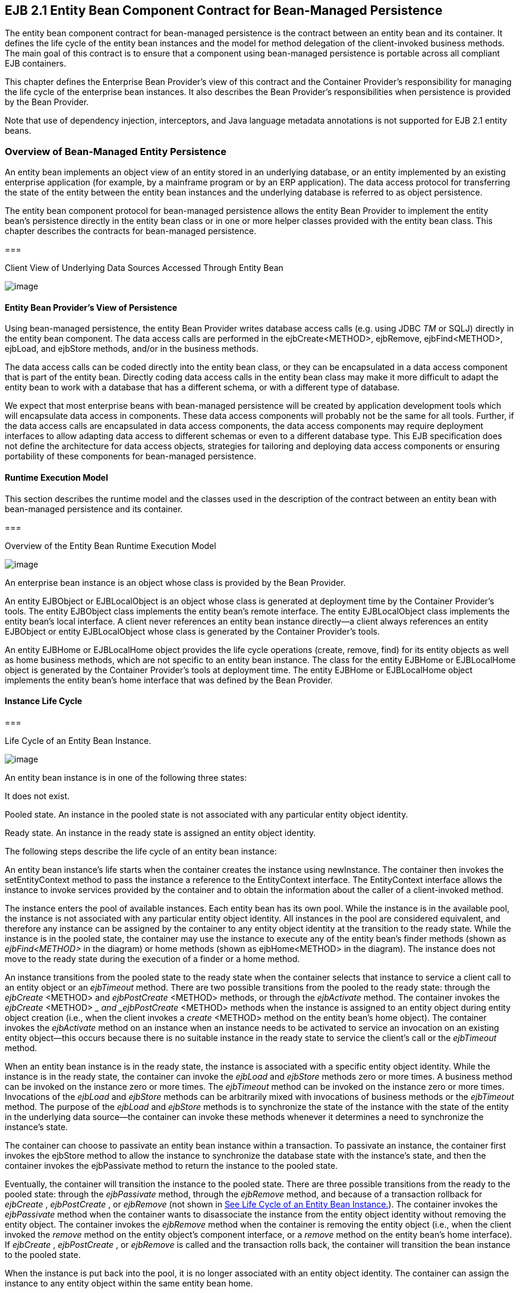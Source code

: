 [[a2456]]
== EJB 2.1 Entity Bean Component Contract for Bean-Managed Persistence

The entity bean component contract for
bean-managed persistence is the contract between an entity bean and its
container. It defines the life cycle of the entity bean instances and
the model for method delegation of the client-invoked business methods.
The main goal of this contract is to ensure that a component using
bean-managed persistence is portable across all compliant EJB
containers.

This chapter defines the Enterprise Bean
Provider’s view of this contract and the Container Provider’s
responsibility for managing the life cycle of the enterprise bean
instances. It also describes the Bean Provider’s responsibilities when
persistence is provided by the Bean Provider.

Note that use of dependency injection,
interceptors, and Java language metadata annotations is not supported
for EJB 2.1 entity beans.

=== Overview of Bean-Managed Entity Persistence



An entity bean
implements an object view of an entity stored in an underlying database,
or an entity implemented by an existing enterprise application (for
example, by a mainframe program or by an ERP application). The data
access protocol for transferring the state of the entity between the
entity bean instances and the underlying database is referred to as
object persistence.

The entity bean component protocol for
bean-managed persistence allows the entity
Bean Provider to implement the entity bean’s persistence directly in the
entity bean class or in one or more helper classes provided with the
entity bean class. This chapter describes the contracts for bean-managed
persistence.

===



Client View of Underlying Data Sources Accessed Through Entity Bean

image:EBOpt-38.png[image]

==== Entity Bean Provider’s View of Persistence

Using
bean-managed persistence, the entity Bean Provider writes database
access calls (e.g. using JDBC _TM_ or SQLJ) directly in the entity bean
component. The data access calls are performed in the ejbCreate<METHOD>,
ejbRemove, ejbFind<METHOD>, ejbLoad, and ejbStore methods, and/or in the
business methods.

The data access calls can be coded directly
into the entity bean class, or they can be encapsulated in a
data access component that is part of the
entity bean. Directly coding data access calls in the entity bean class
may make it more difficult to adapt the entity bean to work with a
database that has a different schema, or with a different type of
database.

We expect that most enterprise beans with
bean-managed persistence will be created by application development
tools which will encapsulate data access in components. These data
access components will probably not be the same for all tools. Further,
if the data access calls are encapsulated in data access components, the
data access components may require deployment interfaces to allow
adapting data access to different schemas or even to a different
database type. This EJB specification does not define the architecture
for data access objects, strategies for tailoring and deploying data
access components or ensuring portability of these components for
bean-managed persistence.

==== Runtime Execution Model

This section describes the runtime model and
the classes used in the description of the contract between an entity
bean with bean-managed persistence and its container.

===



Overview of the Entity Bean Runtime Execution Model

image:EBOpt-39.png[image]

An enterprise bean instance is an object
whose class is provided by the Bean Provider.

An entity EJBObject or EJBLocalObject is an
object whose class is generated at deployment time by the Container
Provider’s tools. The entity EJBObject class implements the entity
bean’s remote interface. The entity EJBLocalObject class implements the
entity bean’s local interface. A client never references an entity bean
instance directly—a client always references an entity EJBObject or
entity EJBLocalObject whose class is generated by the Container
Provider’s tools.

An entity EJBHome or EJBLocalHome object
provides the life cycle operations (create,
remove, find) for its entity objects as well as home business methods,
which are not specific to an entity bean instance. The class for the
entity EJBHome or EJBLocalHome object is generated by the Container
Provider’s tools at deployment time. The entity EJBHome or EJBLocalHome
object implements the entity bean’s home interface that was defined by
the Bean Provider.

==== Instance Life Cycle

===



[[a2480]]Life Cycle of an Entity Bean Instance.

image:EBOpt-40.png[image]

An entity bean
instance is in one of the following three states:

It does not exist.

Pooled state. An instance in the pooled state
is not associated with any particular entity object identity.

Ready state. An instance in the ready state
is assigned an entity object identity.

The following
steps describe the life cycle of an entity bean instance:

An entity bean instance’s life starts when
the container creates the instance using newInstance. The container then
invokes the setEntityContext method to pass the instance a reference to
the EntityContext interface. The EntityContext interface allows the
instance to invoke services provided by the container and to obtain the
information about the caller of a client-invoked method.

The instance enters the pool of available
instances. Each entity bean has its own pool. While the instance is in
the available pool, the instance is not associated with any particular
entity object identity. All instances in the pool are considered
equivalent, and therefore any instance can be assigned by the container
to any entity object identity at the transition to the ready state.
While the instance is in the pooled state, the container may use the
instance to execute any of the entity bean’s finder methods (shown as
_ejbFind<METHOD>_ in the diagram) or home methods (shown as
ejbHome<METHOD> in the diagram). The instance does not move to the ready
state during the execution of a finder or a home method.

An instance transitions from the pooled state
to the ready state when the container selects that instance to service a
client call to an entity object or an _ejbTimeout_ method. There are two
possible transitions from the pooled to the ready state: through the
_ejbCreate_ <METHOD> and _ejbPostCreate_ <METHOD> methods, or through
the _ejbActivate_ method. The container invokes the _ejbCreate_ <METHOD>
__ and _ejbPostCreate_ <METHOD> methods when the instance is assigned to
an entity object during entity object creation (i.e., when the client
invokes a _create_ <METHOD> method on the entity bean’s home object).
The container invokes the _ejbActivate_ method on an instance when an
instance needs to be activated to service an invocation on an existing
entity object—this occurs because there is no suitable instance in the
ready state to service the client’s call or the _ejbTimeout_ method.

When an entity bean instance is in the ready
state, the instance is associated with a specific entity object
identity. While the instance is in the ready state, the container can
invoke the _ejbLoad_ and _ejbStore_ methods zero or more times. A
business method can be invoked on the instance zero or more times. The
_ejbTimeout_ method can be invoked on the instance zero or more times.
Invocations of the _ejbLoad_ and _ejbStore_ methods can be arbitrarily
mixed with invocations of business methods or the _ejbTimeout_ method.
The purpose of the _ejbLoad_ and _ejbStore_ methods is to synchronize
the state of the instance with the state of the entity in the underlying
data source—the container can invoke these methods whenever it
determines a need to synchronize the instance’s state.

The container can choose to passivate an
entity bean instance within a transaction. To passivate an instance, the
container first invokes the ejbStore method to allow the instance to
synchronize the database state with the instance’s state, and then the
container invokes the ejbPassivate method to return the instance to the
pooled state.

Eventually, the container will transition the
instance to the pooled state. There are three possible transitions from
the ready to the pooled state: through the _ejbPassivate_ method,
through the _ejbRemove_ method, and because of a transaction rollback
for _ejbCreate_ , _ejbPostCreate_ , or _ejbRemove_ (not shown in
link:Ejb.html#a2480[See Life Cycle of an Entity Bean
Instance.]). The container invokes the _ejbPassivate_ method when the
container wants to disassociate the instance from the entity object
identity without removing the entity object. The container invokes the
_ejbRemove_ method when the container is removing the entity object
(i.e., when the client invoked the _remove_ method on the entity
object’s component interface, or a _remove_ method on the entity bean’s
home interface). If _ejbCreate_ , _ejbPostCreate_ , or _ejbRemove_ is
called and the transaction rolls back, the container will transition the
bean instance to the pooled state.

When the instance is put back into the pool,
it is no longer associated with an entity object identity. The container
can assign the instance to any entity object within the same entity bean
home.

An instance in the pool can be removed by
calling the _unsetEntityContext_ method on the instance.

Notes:

The EntityContext interface passed by the
container to the instance in the setEntityContext method is an
interface, not a class that contains static information. For example,
the result of the EntityContext.getPrimaryKey method might be different
each time an instance moves from the pooled state to the ready state,
and the result of the getCallerPrincipal and isCallerInRole methods may
be different in each business method.

A RuntimeException thrown from any method of
the entity bean class (including the business methods and the callbacks
invoked by the container) results in the transition to the “does not
exist” state. The container must not invoke any method on the instance
after a RuntimeException has been caught. From the client perspective,
the corresponding entity object continues to exist. The client can
continue accessing the entity object through its component interface
because the container can use a different entity bean instance to
delegate the client’s requests. Exception handling is described further
in Chapter link:Ejb.html#a3210[See Exception Handling].

The container is not required to maintain a
pool of instances in the pooled state. The pooling approach is an
example of a possible implementation, but it is not the required
implementation. Whether the container uses a pool or not has no bearing
on the entity bean coding style.

==== The Entity Bean Component Contract

This section specifies the contract between
an entity bean with bean-managed persistence and its container.

===== Entity Bean Instance’s View

The following describes the entity bean
instance’s view of the contract:

The Bean Provider
is responsible for implementing the following methods in the entity bean
class:

A public
constructor that takes no arguments. The container uses this constructor
to create instances of the entity bean class.

 _public void setEntityContext(EntityContext
ic)_ ;

A container uses
this method to pass a reference to the EntityContext interface to the
entity bean instance. If the entity bean instance needs to use the
EntityContext interface during its lifetime, it must remember the
EntityContext interface in an instance variable.

This method executes with an unspecified
transaction context (Refer to EJB Core Contracts and Requirements
document link:Ejb.html#a3339[See EJB 3.2 Core Contracts and
Requirements. http://jcp.org/en/jsr/detail?id=345] Subsection 8.6.5 for
how the container executes methods with an unspecified transaction
context). An identity of an entity object is not available during this
method.

The instance can take advantage of the
setEntityContext method to allocate any resources that are to be held by
the instance for its lifetime. Such resources cannot be specific to an
entity object identity because the instance might be reused during its
lifetime to serve multiple entity object identities.

 _public void unsetEntityContext();_

A container
invokes this method before terminating the life of the instance.

This method executes with an unspecified
transaction context. An identity of an entity object is not available
during this method.

The instance can take advantage of the
_unsetEntityContext_ method to free any resources that are held by the
instance. (These resources typically had been allocated by the
setEntityContext method.)

 _public PrimaryKeyClass ejbCreate_
<METHOD>(...);

There are
zerolink:#a3385[21] or more ejbCreate<METHOD> methods, whose
signatures match the signatures of the create<METHOD> methods of the
entity bean home interface. The container invokes an _ejbCreate_
<METHOD> method on an entity bean instance when a client invokes a
matching create<METHOD> method to create an entity object.

The implementation of the _ejbCreate_
<METHOD> method typically validates the client-supplied arguments, and
inserts a record representing the entity object into the database. The
method also initializes the instance’s variables. The ejbCreate<METHOD>
method must return the primary key for the created entity object.

An _ejbCreate_ <METHOD> method executes in
the transaction context determined by the transaction attribute of the
matching create<METHOD> method, as described in EJB Core Contracts and
Requirements document link:Ejb.html#a3339[See EJB 3.2 Core
Contracts and Requirements. http://jcp.org/en/jsr/detail?id=345]
Subsection “Container-Managed Transaction Demarcation for Business
Methods”.

 _public void ejbPostCreate_ <METHOD>
_(...);_

For each
ejbCreate<METHOD> method, there is a matching ejbPostCreate<METHOD>
method that has the same input parameters but whose return value is
void. The container invokes the matching ejbPostCreate<METHOD> method on
an instance after it invokes the ejbCreate<METHOD> method with the same
arguments. The entity object identity is available during the
ejbPostCreate<METHOD> method. The instance may, for example, obtain the
component interface of the associated entity object and pass it to
another enterprise bean as a method argument.

An _ejbPostCreate_ <METHOD> method executes
in the same transaction context as the previous ejbCreate<METHOD>
method.

 _public void ejbActivate();_

The container
invokes this method on the instance when the container picks the
instance from the pool and assigns it to a specific entity object
identity. The ejbActivate method gives the entity bean instance the
chance to acquire additional resources that it needs while it is in the
ready state.

This method executes with an unspecified
transaction context. The instance can obtain the identity of the entity
object via the getPrimaryKey, getEJBLocalObject, or getEJBObject method
on the entity context. The instance can rely on the fact that the
primary key and entity object identity will remain associated with the
instance until the completion of ejbPassivate or ejbRemove.

Note that the instance should not use the
ejbActivate method to read the state of the entity from the database;
the instance should load its state only in the ejbLoad method.

 _public void ejbPassivate()_ ; +
The container invokes this method on an
instance when the container decides to disassociate the instance from an
entity object identity, and to put the instance back into the pool of
available instances. The _ejbPassivate_ method gives the instance the
chance to release any resources that should not be held while the
instance is in the pool. (These resources typically had been allocated
during the _ejbActivate_ method.)

This method executes with an unspecified
transaction context. The instance can still obtain the identity of the
entity object via the getPrimaryKey, getEJBLocalObject, or getEJBObject
method of the EntityContext interface.

Note that an instance should not use the
ejbPassivate method to write its state to the database; an instance
should store its state only in the ejbStore method.

 _public void ejbRemove()_ ;

The container
invokes this method on an instance as a result of a client’s invoking a
remove method. The instance is in the ready state when ejbRemove is
invoked and it will be entered into the pool when the method completes.

This method executes in the transaction
context determined by the transaction attribute of the remove method
that triggered the _ejbRemove_ method. The instance can still obtain the
identity of the entity object via the getPrimaryKey, getEJBLocalObject,
or getEJBObject method of the EntityContext interface.

The container synchronizes the instance’s
state before it invokes the ejbRemove method. This means that the state
of the instance variables at the beginning of the ejbRemove method is
the same as it would be at the beginning of a business method.

An entity bean instance should use this
method to remove the entity object’s representation from the database.

Since the instance will be entered into the
pool, the state of the instance at the end of this method must be
equivalent to the state of a passivated instance. This means that the
instance must release any resource that it would normally release in the
ejbPassivate method.

 _public void ejbLoad()_ ;

The container
invokes this method on an instance in the ready state to inform the
instance that it should synchronize the entity state cached in its
instance variables from the entity state in the database. The instance
should be prepared for the container to invoke this method at any time
that the instance is in the ready state.

If the instance is caching the entity state
(or parts of the entity state), the instance should not use the
previously cached state in the subsequent business method. The instance
may take advantage of the ejbLoad method, for example, to refresh the
cached state by reading it from the database.

This method executes in the transaction
context determined by the transaction attribute of the business method
or _ejbTimeout_ method that triggered the ejbLoad method.

 _public void ejbStore();_

The container
invokes this method on an instance to inform the instance that the
instance should synchronize the entity state in the database with the
entity state cached in its instance variables. The instance should be
prepared for the container to invoke this method at any time that the
instance is in the ready state.

An instance should write any updates cached
in the instance variables to the database in the ejbStore method.

This method executes in the same transaction
context as the previous ejbLoad or ejbCreate _<METHOD>_ method invoked
on the instance. All business methods or the _ejbTimeout_ method invoked
between the previous ejbLoad or ejbCreate _<METHOD>_ method and this
ejbStore method are also invoked in the same transaction context.

public <primary key type or collection>
ejbFind<METHOD>(...);

The container
invokes this method on the instance when the container selects the
instance to execute a matching client-invoked find<METHOD> method. The
instance is in the pooled state (i.e., it is not assigned to any
particular entity object identity) when the container selects the
instance to execute the ejbFind<METHOD> method on it, and it is returned
to the pooled state when the execution of the ejbFind<METHOD> method
completes.

The ejbFind<METHOD> method executes in the
transaction context determined by the transaction attribute of the
matching find method, as described in EJB Core Contracts and
Requirements document link:Ejb.html#a3339[See EJB 3.2 Core
Contracts and Requirements. http://jcp.org/en/jsr/detail?id=345]
Subsection “Container-Managed Transaction Demarcation for Business
Methods”.

The implementation of an ejbFind<METHOD>
method typically uses the method’s arguments to locate the requested
entity object or a collection of entity objects in the database. The
method must return a primary key or a collection of primary keys to the
container (see Subsection link:Ejb.html#a2729[See Finder Method
Return Type]).

public __ <type> __ ejbHome<METHOD>(...);

The container
invokes this method on any instance when the container selects the
instance to execute a matching client-invoked <METHOD> home method. The
instance is in the pooled state (i.e., it is not assigned to any
particular entity object identity) when the container selects the
instance to execute the ejbHome<METHOD> method on it, and it is returned
to the pooled state when the execution of the ejbHome<METHOD> method
completes.

The ejbHome<METHOD> method executes in the
transaction context determined by the transaction attribute of the
matching <METHOD> home method, as described in EJB Core Contracts and
Requirements document link:Ejb.html#a3339[See EJB 3.2 Core
Contracts and Requirements. http://jcp.org/en/jsr/detail?id=345]
Subsection “Container-Managed Transaction Demarcation for Business
Methods”.

 _public void ejbTimeout(...);_

The container invokes the _ejbTimeout_ method
on an instance when a timer for the instance has expired. The
_ejbTimeout_ method notifies the instance of the time-based event and
allows the instance to execute the business logic to handle it.

The _ejbTimeout_ method executes in the
transaction context determined by its transaction attribute.

[[a2553]]
===== Container’s View

This subsection
describes the container’s view of the state
management contract. The container must call the following methods:

 _public void setEntityContext(ec)_ ;

The container invokes this method to pass a
reference to the EntityContext interface to the entity bean instance.
The container must invoke this method after it creates the instance, and
before it puts the instance into the pool of available instances.

The container invokes this method with an
unspecified transaction context. At this point, the EntityContext is not
associated with any entity object identity.

 _public void unsetEntityContext()_ ;

The container invokes this method when the
container wants to reduce the number of instances in the pool. After
this method completes, the container must not reuse this instance.

The container invokes this method with an
unspecified transaction context.

 _public PrimaryKeyClass ejbCreate_ <METHOD>
_(...)_ ; +
_public void ejbPostCreate_ <METHOD> _(...)_ ;

The container invokes these two methods
during the creation of an entity object as a result of a client invoking
a create<METHOD> method on the entity bean’s home interface.

The container first invokes the
ejbCreate<METHOD> method whose signature matches the create<METHOD>
method invoked by the client. The ejbCreate<METHOD> method returns a
primary key for the created entity object. The container creates an
entity EJBObject reference and/or EJBLocalObject reference for the
primary key. The container then invokes a matching ejbPostCreate<METHOD>
method to allow the instance to fully initialize itself. Finally, the
container returns the entity object’s remote interface (i.e., a
reference to the entity EJBObject) to the client if the client is a
remote client, or the entity object’s local interface (i.e., a reference
to the entity EJBLocalObject) to the client if the client is a local
client.

The container must invoke the
ejbCreate<METHOD> and ejbPostCreate<METHOD> methods in the transaction
context determined by the transaction attribute of the matching
create<METHOD> method, as described in EJB Core Contracts and
Requirements document link:Ejb.html#a3339[See EJB 3.2 Core
Contracts and Requirements. http://jcp.org/en/jsr/detail?id=345]
Subsection “Container-Managed Transaction Demarcation for Business
Methods”.

 _public void ejbActivate()_ ;

The container invokes this method on an
entity bean instance at activation time (i.e., when the instance is
taken from the pool and assigned to an entity object identity). The
container must ensure that the primary key of the associated entity
object is available to the instance if the instance invokes the
getPrimaryKey, getEJBLocalObject, or getEJBObject method on its
EntityContext interface.

The container invokes this method with an
unspecified transaction context.

Note that instance is not yet ready for the
delivery of a business method. The container must still invoke the
ejbLoad method prior to a business method or _ejbTimeout_ method
invocation.

 _public void ejbPassivate()_ ;

The container invokes this method on an
entity bean instance at passivation time (i.e., when the instance is
being disassociated from an entity object identity and moved into the
pool). The container must ensure that the identity of the associated
entity object is still available to the instance if the instance invokes
the getPrimaryKey, getEJBLocalObject, or getEJBObject method on its
entity context.

The container invokes this method with an
unspecified transaction context.

Note that if the instance state has been
updated by a transaction, the container must first invoke the ejbStore
method on the instance before it invokes ejbPassivate on it.

 _public void ejbRemove();_

The container invokes this method before it
ends the life of an entity object as a result of a client invoking a
remove operation.

The container invokes this method in the
transaction context determined by the transaction attribute of the
invoked remove method. The container must ensure that the identity of
the associated entity object is still available to the instance in the
_ejbRemove_ method (i.e., the instance can invoke the getPrimaryKey,
getEJBLocalObject, or getEJBObject method on its EntityContext in the
_ejbRemove_ method).

The container must ensure that the instance’s
state is synchronized from the state in the database before invoking the
ejbRemove method (i.e., if the instance is not already synchronized from
the state in the database, the container must invoke ejbLoad before it
invokes ejbRemove).

 _public void ejbLoad()_ ;

The container must invoke this method on the
instance whenever it becomes necessary for the instance to synchronize
its instance state from its state in the database. The exact times that
the container invokes _ejbLoad_ depend on the configuration of the
component and the container, and are not defined by the EJB
architecture. Typically, the container will call _ejbLoad_ before the
first business method within a transaction or before invoking the
_ejbTimeout_ method to ensure that the instance can refresh its cached
state of the entity object from the database. After the first _ejbLoad_
within a transaction, the container is not required to recognize that
the state of the entity object in the database has been changed by
another transaction, and it is not required to notify the instance of
this change via another _ejbLoad_ call.

The container must invoke this method in the
transaction context determined by the transaction attribute of the
business method or _ejbTimeout_ method that triggered the ejbLoad
method.

 _public void ejbStore()_ ;

The container must invoke this method on the
instance whenever it becomes necessary for the instance to synchronize
its state in the database with the state of the instance’s fields. This
synchronization always happens at the end of a transaction, unless the
bean is specified as read-only (see section
link:Ejb.html#a2598[See Read-only Entity Beans]). However, the
container may also invoke this method when it passivates the instance in
the middle of a transaction, or when it needs to transfer the most
recent state of the entity object to another instance for the same
entity object in the same transaction (see EJB Core Contracts and
Requirements document link:Ejb.html#a3339[See EJB 3.2 Core
Contracts and Requirements. http://jcp.org/en/jsr/detail?id=345]
Subsection “Access from Multiple Clients in the Same Transaction
Context”).

The container must invoke this method in the
same transaction context as the previously invoked ejbLoad, ejbCreate
_<METHOD>_ , or _ejbTimeout_ method.

public <primary key type or collection>
ejbFind<METHOD>(...);

The container invokes the ejbFind<METHOD>
method on an instance when a client invokes a matching find<METHOD>
method on the entity bean’s home interface. The container must pick an
instance that is in the pooled state (i.e., the instance is not
associated with any entity object identity) for the execution of the
ejbFind<METHOD> method. If there is no instance in the pooled state, the
container creates one and calls the setEntityContext method on the
instance before dispatching the finder method.

{empty}Before invoking the _ejbFind<METHOD>_
method, the container must first synchronize the state of any
non-read-only entity bean instances that are participating in the same
transaction context as is used to execute the _ejbFind<METHOD>_ by
invoking the _ejbStore_ method on those entity bean instances.
link:#a3386[22]

After the ejbFind<METHOD> method completes,
the instance remains in the pooled state. The container may, but is not
required to, immediately activate the objects that were located by the
finder using the transition through the ejbActivate method.

The container must invoke the ejbFind<METHOD>
method in the transaction context determined by the transaction
attribute of the matching find method, as described in EJB Core
Contracts and Requirements document link:Ejb.html#a3339[See EJB
3.2 Core Contracts and Requirements.
http://jcp.org/en/jsr/detail?id=345] Subsection “Container-Managed
Transaction Demarcation for Business Methods”.

If the ejbFind<METHOD> method is declared to
return a single primary key, the container creates an entity EJBObject
reference for the primary key and returns it to the client if the client
is a remote client. If the client is a local client, the container
creates and returns an entity EJBLocalObject reference for the primary
key. If the ejbFind<METHOD> method is declared to return a collection of
primary keys, the container creates a collection of entity EJBObject or
EJBLocalObject references for the primary keys returned from
ejbFind<METHOD>, and returns the collection to the client. (See
Subsection link:Ejb.html#a2729[See Finder Method Return Type]
for information on collections.)

public __ <type> ejbHome<METHOD>(...);

The container invokes the ejbHome<METHOD>
method on an instance when a client invokes a matching <METHOD> home
method on the entity bean’s home interface. The container must pick an
instance that is in the pooled state (i.e., the instance is not
associated with any entity object identity) for the execution of the
ejbHome<METHOD> method. If there is no instance in the pooled state, the
container creates one and calls the setEntityContext method on the
instance before dispatching the home method.

After the ejbHome<METHOD> method completes,
the instance remains in the pooled state.

The container must invoke the ejbHome<METHOD>
method in the transaction context determined by the transaction
attribute of the matching <METHOD> home method, as described in EJB Core
Contracts and Requirements document link:Ejb.html#a3339[See EJB
3.2 Core Contracts and Requirements.
http://jcp.org/en/jsr/detail?id=345] Subsection “Container-Managed
Transaction Demarcation for Business Methods”.


 _public void ejbTimeout(...);_

The container invokes the _ejbTimeout_ method
on the instance when a timer with which the entity has been registered
expires. If there is no suitable instance in the ready state, the
container must activate an instance, invoking the _ejbActivate_ method
and transitioning it to the ready state.

The container invokes the _ejbTimeout_ method
in the context of a transaction determined by its transaction attribute.

[[a2598]]
==== Read-only Entity Beans

Compliant implementations of this
specification may optionally support read-only entity beans. A read-only
entity bean is an entity bean whose instances are not intended to be
updated and/or created by the application. Read-only beans are best
suited for situations where the underlying data never changes or changes
infrequently.

{empty}Containers that support read-only
beans do not call the _ejbStore_ method on them. The _ejbLoad_ method
should typically be called by the container when the state of the bean
instance is initially loaded from the database, or at designated refresh
intervals.link:#a3387[23]

{empty}If a read-only bean is used, the state
of such a bean should not be updated by the application, and the
behavior is unspecified if this occurs.link:#a3388[24]

Read-only beans are designated by
vendor-specific means that are outside the scope of this specification,
and their use is therefore not portable.

==== The EntityContext Interface

A container
provides the entity bean instances with an _EntityContext_ , which gives
the entity bean instance access to the instance’s context maintained by
the container. The _EntityContext_ interface has the following methods:

The _getEJBObject_ method returns the entity
bean’s remote interface.

The _getEJBHome_ method returns the entity
bean’s remote home interface.

The _getEJBLocalObject_ method returns the
entity bean’s local interface.

The _getEJBLocalHome_ method returns the
entity bean’s local home interface.

The _getCallerPrincipal_ method returns the
_java.security.Principal_ that identifies the invoker.

The _isCallerInRole_ method tests if the
entity bean instance’s caller has a particular role.

The _setRollbackOnly_ method allows the
instance to mark the current transaction such that the only outcome of
the transaction is a rollback.

The _getRollbackOnly_ method allows the
instance to test if the current transaction has been marked for
rollback.

The _getPrimaryKey_ method returns the entity
bean’s primary key.

The _getTimerService_ method returns the
_javax.ejb.TimerService_ interface.

The _getUserTransaction_ method returns the
_javax.transaction.UserTransaction_ interface. Entity bean instances
must not call this method.

The _lookup_ method enables the entity bean
to look up its environment entries in the JNDI naming context.

==== Operations Allowed in the Methods of the Entity Bean Class

Table link:Ejb.html#a2625[See
Operations Allowed in the Methods of an Entity Bean] defines the methods
of an entity bean class in which the enterprise bean instances can
access the methods of the
javax.ejb.EntityContext interface, the
java:comp/env environment naming context, resource managers,
_TimerService_ and _Timer_ methods, the _EntityManagerFactory_ and
_EntityManager_ methods, and other enterprise beans.

If an entity bean instance attempts to invoke
a method of the EntityContext interface, and the access is not allowed
in Table link:Ejb.html#a2625[See Operations Allowed in the
Methods of an Entity Bean], the container must throw the
java.lang.IllegalStateException.

If an entity bean instance attempts to invoke
a method of the _TimerService_ or _Timer_ interface and the access is
not allowed in Table link:Ejb.html#a2625[See Operations Allowed
in the Methods of an Entity Bean], the container must throw the
java.lang.IllegalStateException.

If an entity bean instance attempts to access
a resource manager, an enterprise bean, or an entity manager or entity
manager factory, and the access is not allowed in Table
link:Ejb.html#a2625[See Operations Allowed in the Methods of an
Entity Bean], the behavior is undefined by the EJB architecture.



===



[[a2625]]Operations Allowed in the Methods of an Entity
Bean

Bean method

Bean method can perform the following
operations

constructor

-

setEntityContext

unsetEntityContext

EntityContext methods: getEJBHome,
getEJBLocalHome, lookup

JNDI access to java:comp/env

ejbCreate

EntityContext methods: getEJBHome,
getEJBLocalHome, getCallerPrincipal, getRollbackOnly, isCallerInRole,
setRollbackOnly, getTimerService, lookup

JNDI access to java:comp/env

Resource manager access

Enterprise bean access

EntityManagerFactory access

EntityManager access

ejbPostCreate

EntityContext methods: getEJBHome,
getEJBLocalHome, getCallerPrincipal, getRollbackOnly, isCallerInRole,
setRollbackOnly, getEJBObject, _getEJBLocalObject,_ getPrimaryKey,
getTimerService, lookup

JNDI access to java:comp/env

Resource manager access

Enterprise bean access

Timer service or Timer methods

EntityManagerFactory access

EntityManager access

ejbRemove

EntityContext methods: getEJBHome,
getEJBLocalHome, getCallerPrincipal, getRollbackOnly, isCallerInRole,
setRollbackOnly, getEJBObject, _getEJBLocalObject,_ getPrimaryKey,
getTimerService, lookup

JNDI access to java:comp/env

Resource manager access

Enterprise bean access

Timer service or Timer methods

EntityManagerFactory access

EntityManager access

ejbFind

EntityContext methods: getEJBHome,
getEJBLocalHome, getCallerPrincipal, getRollbackOnly, isCallerInRole,
setRollbackOnly, lookup

JNDI access to java:comp/env

Resource manager access

Enterprise bean access

EntityManagerFactory access

EntityManager access

ejbHome

EntityContext methods: getEJBHome,
getEJBLocalHome, getCallerPrincipal, getRollbackOnly, isCallerInRole,
setRollbackOnly, getTimerService, lookup

JNDI access to java:comp/env

Resource manager access

Enterprise bean access

EntityManagerFactory access

EntityManager access

ejbActivate

ejbPassivate

EntityContext methods: getEJBHome,
getEJBLocalHome, getEJBObject, _getEJBLocalObject,_ getPrimaryKey,
getTimerService, lookup

JNDI access to java:comp/env

ejbLoad

ejbStore

EntityContext methods: getEJBHome,
_getEJBLocalHome_ , getCallerPrincipal, getRollbackOnly, isCallerInRole,
setRollbackOnly, getEJBObject, _getEJBLocalObject,_ getPrimaryKey,
getTimerService, lookup

JNDI access to java:comp/env

Resource manager access

Enterprise bean access

Timer service or Timer methods

EntityManagerFactory access

EntityManager access

business method

from component interface

EntityContext methods: getEJBHome,
getEJBLocalHome, getCallerPrincipal, getRollbackOnly, isCallerInRole,
setRollbackOnly, getEJBObject, _getEJBLocalObject,_ getPrimaryKey,
getTimerService, lookup

JNDI access to java:comp/env

Resource manager access

Enterprise bean access

Timer service or Timer methods

EntityManagerFactory access

EntityManager access

ejbTimeout

EntityContext methods: getEJBHome,
getEJBLocalHome, getCallerPrincipal, isCallerInRole, getRollbackOnly,
setRollbackOnly, getEJBObject, _getEJBLocalObject,_ getPrimaryKey,
getTimerService, lookup

JNDI access to java:comp/env

Resource manager access

Enterprise bean access

Timer service or Timer methods

EntityManagerFactory access

EntityManager access

Additional restrictions:

The getRollbackOnly and setRollbackOnly
methods of the EntityContext interface should be used only in the
enterprise bean methods that execute in the context of a transaction.
The container must throw the java.lang.IllegalStateException if the
methods are invoked while the instance is not associated with a
transaction.

Reasons for disallowing operations:

Invoking the getEJBObject, getEJBLocalObject,
and getPrimaryKey methods is disallowed in the entity bean methods in
which there is no entity object identity associated with the instance.

Invoking the _getEJBObject_ and _getEJBHome_
methods is disallowed if the entity bean does not define a remote client
view.

Invoking the _getEJBLocalObject_ and
_getEJBLocalHome_ methods is disallowed if the entity bean does not
define a local client view.

Invoking the getRollbackOnly and
setRollbackOnly methods is disallowed in the entity bean methods for
which the container does not have a meaningful transaction context.
These are the methods that have the NotSupported, Never, or Supports
transaction attribute.

Accessing resource managers and enterprise
beans is disallowed in the entity bean methods for which the container
does not have a meaningful transaction context or client security
context.

==== Caching of Entity State and the ejbLoad and ejbStore Methods

An instance of an
entity bean with bean-managed persistence can cache the entity object’s
state between business method invocations. An instance may choose to
cache the entire entity object’s state, part of the state, or no state
at all.

The
container-invoked ejbLoad and ejbStore methods assist the instance with
the management of the cached entity object’s state. The instance should
handle the ejbLoad and ejbStore methods as follows:

When the container invokes the ejbStore
method on the instance, the instance should push all cached updates of
the entity object’s state to the underlying database. The container
invokes the ejbStore method at the end of a
transactionlink:#a3389[25], and may also invoke it at other
times when the instance is in the ready state. (For example the
container may invoke _ejbStore_ when passivating an instance in the
middle of a transaction, or when transferring the instance’s state to
another instance to support distributed transactions in a multi-process
server.)

When the container invokes the ejbLoad method
on the instance, the instance should discard any cached entity object’s
state. The instance may, but is not required to, refresh the cached
state by reloading it from the underlying database.

The following examples, which are
illustrative but not prescriptive, show how an instance may cache the
entity object’s state:

An instance loads the entire entity object’s
state in the ejbLoad method and caches it until the container invokes
the ejbStore method. The business methods read and write the cached
entity state. The ejbStore method writes the updated parts of the entity
object’s state to the database.

An instance loads the most frequently used
part of the entity object’s state in the ejbLoad method and caches it
until the container invokes the ejbStore method. Additional parts of the
entity object’s state are loaded as needed by the business methods. The
ejbStore method writes the updated parts of the entity object’s state to
the database.

An instance does not cache any entity
object’s state between business methods. The business methods access and
modify the entity object’s state directly in the database. The ejbLoad
and ejbStore methods have an empty implementation.

We expect that most entity developers will
not manually code the cache management and data access calls in the
entity bean class. We expect that they will rely on application
development tools to provide various data access components that
encapsulate data access and provide state caching.

===== ejbLoad and ejbStore with the NotSupported Transaction Attribute

The use of the
ejbLoad and ejbStore methods for caching an
entity object’s state in the instance works well only if the container
can use transaction boundaries to drive the ejbLoad and ejbStore
methods. When the
NotSupportedlink:#a3390[26]
transaction attribute is assigned to a component interface method, the
corresponding enterprise bean class method executes with an unspecified
transaction context (See EJB Core Contracts and Requirements document
link:Ejb.html#a3339[See EJB 3.2 Core Contracts and Requirements.
http://jcp.org/en/jsr/detail?id=345] Subsection “Handling of Methods
that Run with an unspecified transaction context”). This means that the
container does not have any well-defined transaction boundaries to drive
the ejbLoad and ejbStore methods on the instance.

Therefore, the ejbLoad and
ejbStore methods are “unreliable” for the
instances that the container uses to dispatch the methods with an
unspecified transaction context. The following are the only guarantees
that the container provides for the instances that execute the methods
with an unspecified transaction context:

The container invokes at least one ejbLoad
between ejbActivate and the first business method in the instance.

The container invokes at least one ejbStore
between the last business method on the instance and the ejbPassivate
methodlink:#a3391[27].

Because the entity object’s state accessed
between the ejbLoad and ejbStore method pair is not protected by a
transaction boundary for the methods that execute with an unspecified
transaction context, the Bean Provider should not attempt to use the
ejbLoad and ejbStore methods to control caching of the entity object’s
state in the instance. Typically, the implementation of the ejbLoad and
ejbStore methods should be a no-op (i.e., an empty method), and each
business method should access the entity object’s state directly in the
database.

[[a2729]]
==== Finder Method Return Type

===== Single-Object Finder

Some finder
methods (such as ejbFindByPrimaryKey) are designed to return at most one
entity object. For single-object finders, the result type of a
find<METHOD>method defined in the entity bean’s remote home interface is
the entity bean’s remote interface, and the result type of the
find<METHOD>method defined in the entity bean’s local home interface is
the entity bean’s local interface. The result type of the corresponding
ejbFind<METHOD> method defined in the entity’s implementation class is
the entity bean’s primary key type.

The following code illustrates the definition
of a single-object finder on the remote home interface.

// Entity’s home interface

public AccountHome extends javax.ejb.EJBHome
\{

 ...

 Account findByPrimaryKey(AccountPrimaryKey
primkey)

 throws FinderException, RemoteException;

 ...

}

Note that a finder method defined on the
local home interface, however, must not throw the _RemoteException_ .

// Entity’s implementation class

public AccountBean implements
javax.ejb.EntityBean \{

 ...

 public AccountPrimaryKey
ejbFindByPrimaryKey(

 AccountPrimaryKey primkey)

 throws FinderException

 \{

 ...

 }

 ...

}

===== Multi-Object Finders

Some finder methods are designed to return
multiple entity objects. For multi-object
finders defined in the entity bean’s remote home interface, the result
type of the find<METHOD>method is a collection of objects implementing
the entity bean’s remote interface. For multi-object finders defined in
the entity bean’s local home interface, the result type is a collection
of objects implementing the entity bean’s local interface. In either
case, the result type of the corresponding ejbFind<METHOD>
implementation method defined in the entity bean’s implementation class
is a collection of objects of the entity bean’s primary key type.

The Bean Provider can choose two types to
define a collection type for a finder:

the Java™ 2
java.util.Collection interface

the JDK™ 1.1
java.util.Enumeration interface

A Bean Provider targeting containers and
clients based on Java 2 should use the java.util.Collection interface
for the finder’s result type.

A Bean Provider who wants to ensure that the
entity bean is compatible with containers and clients based on JDK 1.1
must use the java.util.Enumeration interface for the finder’s result
typelink:#a3392[28].

The Bean Provider must ensure that the
objects in the java.util.Enumeration or java.util.Collection returned
from the ejbFind<METHOD> method are instances of the entity bean’s
primary key class.

A client program must use the
PortableRemoteObject.narrow method to
convert the objects contained in the collections returned by a finder
method on the entity bean’s remote home interface to the entity bean’s
remote interface type.

The following is
an example of a multi-object finder method definition that is compatible
with containers and clients based on Java 2:

// Entity’s remote home interface

public AccountHome extends javax.ejb.EJBHome
\{

 ...

 java.util.Collection
findLargeAccounts(double limit)

 throws FinderException, RemoteException;

 ...

}



// Entity’s implementation class

public AccountBean implements
javax.ejb.EntityBean \{

 ...

 public java.util.Collection
ejbFindLargeAccounts(

 double limit) throws FinderException

 \{

 ...

 }

 ...

}

The following is an example of a multi-object
finder method definition compatible with containers and clients that are
based on both JDK 1.1 and Java 2:

// Entity’s remote home interface

public AccountHome extends javax.ejb.EJBHome
\{

 ...

 java.util.Enumeration
findLargeAccounts(double limit)

 throws FinderException, RemoteException;

 ...

}



// Entity’s implementation class

public AccountBean implements
javax.ejb.EntityBean \{

 ...

 public java.util.Enumeration
ejbFindLargeAccounts(

 double limit) throws FinderException

 \{

 ...

 }

 ...

}

==== Timer Notifications

An entity bean can be registered with the EJB
Timer Service for time-based event notifications if it implements the
_javax.ejb.TimedObject_ interface. The container invokes the bean
instance’s _ejbTimeout_ method when a timer for the bean has expired.
See link:Ejb.html#a3258[See Timer Service].

[[a2806]]
==== Standard Application Exceptions for Entities

The EJB
specification defines the following standard application exceptions:

javax.ejb.CreateException

javax.ejb.DuplicateKeyException

javax.ejb.FinderException

javax.ejb.ObjectNotFoundException

javax.ejb.RemoveException

===== CreateException

From the client’s
perspective, a CreateException (or a subclass of CreateException)
indicates that an application level error occurred during the
create<METHOD> operation. If a client receives this exception, the
client does not know, in general, whether the entity object was created
but not fully initialized, or not created at all. Also, the client does
not know whether or not the transaction has been marked for rollback.
(However, the client may determine the transaction status using the
UserTransaction interface or the _setRollbackOnly_ method of the
_EJBContext_ interface.)

The Bean Provider throws the CreateException
(or subclass of CreateException) from the ejbCreate<METHOD> and
ejbPostCreate<METHOD> methods to indicate an application-level error
from the create or initialization operation. Optionally, the Bean
Provider may mark the transaction for rollback before throwing this
exception.

The Bean Provider is encouraged to mark the
transaction for rollback only if data integrity would be lost if the
transaction were committed by the client. Typically, when a
_CreateException_ is thrown, it leaves the database in a consistent
state, allowing the client to recover. For example, _ejbCreate_ may
throw the _CreateException_ to indicate that the some of the arguments
to the _create<METHOD>_ method are invalid.

The container treats the CreateException as
any other application exception. See Section
link:Ejb.html#a3227[See Container Provider Responsibilities].

===== DuplicateKeyException

The
DuplicateKeyException is a subclass of CreateException. It is thrown by
the ejbCreate<METHOD> method to indicate to the client that the entity
object cannot be created because an entity object with the same key
already exists. The unique key causing the violation may be the primary
key, or another key defined in the underlying database.

Normally, the Bean Provider should not mark
the transaction for rollback before throwing the exception.

When the client receives the
DuplicateKeyException, the client knows that the entity was not created,
and that the client’s transaction has not typically been marked for
rollback.

===== FinderException

From the client’s
perspective, a FinderException (or a subclass of FinderException)
indicates that an application level error occurred during the find
operation. Typically, the client’s transaction has not been marked for
rollback because of the FinderException.

The Bean Provider throws the FinderException
(or subclass of FinderException) from the ejbFind<METHOD> method to
indicate an application-level error in the finder method. The Bean
Provider should not, typically, mark the transaction for rollback before
throwing the FinderException.

The container treats the FinderException as
any other application exception. See Section
link:Ejb.html#a3227[See Container Provider Responsibilities].

===== ObjectNotFoundException

The
ObjectNotFoundException is a subclass of FinderException. It is thrown
by the ejbFind<METHOD> method to indicate that the requested entity
object does not exist.

Only single-object finders (see Subsection
link:Ejb.html#a2729[See Finder Method Return Type]) should throw
this exception. Multi-object finders must not throw this exception.
Multi-object finders should return an empty collection as an indication
that no matching objects were found.

===== RemoveException

From the client’s
perspective, a RemoveException (or a subclass of RemoveException)
indicates that an application level error occurred during a remove
operation. If a client receives this exception, the client does not
know, in general, whether the entity object was removed or not. The
client also does not know if the transaction has been marked for
rollback. (However, the client may determine the transaction status
using the UserTransaction interface.)

The Bean Provider throws the RemoveException
(or subclass of RemoveException) from the ejbRemove method to indicate
an application-level error from the entity object removal operation.
Optionally, the Bean Provider may mark the transaction for rollback
before throwing this exception.

The Bean Provider is encouraged to mark the
transaction for rollback only if data integrity would be lost if the
transaction were committed by the client. Typically, when a
_RemoveException_ is thrown, it leaves the database in a consistent
state, allowing the client to recover.

The container
treats the RemoveException as any other application exception. See
Section link:Ejb.html#a3227[See Container Provider
Responsibilities].

==== Commit Options

The Entity Bean
protocol is designed to give the container the flexibility to select the
disposition of the instance state at transaction commit time. This
flexibility allows the container to optimally manage the caching of
entity object’s state and the association of an entity object identity
with the enterprise bean instances.

The container can select from the following
commit-time options:

Option A: The container caches a “ready”
instance between transactions. The container ensures that the instance
has exclusive access to the state of the object in the persistent
storage. Therefore, the container does not have to synchronize the
instance’s state from the persistent storage at the beginning of the
next transaction.

Option B: The container caches a “ready”
instance between transactions. In contrast to Option A, in this option
the container does not ensure that the instance has exclusive access to
the state of the object in the persistent storage. Therefore, the
container must synchronize the instance’s state from the persistent
storage at the beginning of the next transaction.

Option _C_ : The container does not cache a
“ready” instance between transactions. The container returns the
instance to the pool of available instances after a transaction has
completed.

The following table provides a summary of the
commit-time options.

===



Summary of Commit-Time Options



Write instance state to database

Instance stays

ready

Instance state remains valid

Option A

Yes

Yes

Yes

Option B

Yes

Yes

No

Option C

Yes

No

No

Note that the container synchronizes the
instance’s state with the persistent storage at transaction commit for
all three options.

The selection of the commit option is
transparent to the entity bean implementation—the entity bean will work
correctly regardless of the commit-time option chosen by the container.
The Bean Provider writes the entity bean in the same way.

==== Concurrent Access from Multiple Transactions

When writing the entity bean business
methods, the Bean Provider does not have to worry about
concurrent access from multiple
transactions. The Bean Provider may assume that the container will
ensure appropriate synchronization for entity objects that are accessed
concurrently from multiple transactions.

The container
typically uses one of the following implementation strategies to achieve
proper synchronization. (These strategies are illustrative, not
prescriptive.)

The container activates multiple instances of
the entity bean, one for each transaction in which the entity object is
being accessed. The transaction synchronization is performed
automatically by the underlying database during the database access
calls performed by the business methods and the _ejbTimeout_ method; and
by the _ejbLoad_ , _ejbCreate<METHOD>_ , _ejbStore_ , and _ejbRemove_
methods. The database system provides all the necessary transaction
synchronization; the container does not have to perform any
synchronization logic.

===



Multiple Clients Can Access the Same Entity Object
Using Multiple Instances

image:EBOpt-41.png[image]

With this strategy, the type of lock acquired
by _ejbLoad_ leads to a trade-off. If _ejbLoad_ acquires an exclusive
lock on the instance's state in the database, then throughput of
read-only transactions could be impacted. If _ejbLoad_ acquires a shared
lock and the instance is updated, then _ejbStore_ will need to promote
the lock to an exclusive lock. This may cause a deadlock if it happens
concurrently under multiple transactions.

The container acquires exclusive access to
the entity object’s state in the database. The container activates a
single instance and serializes the access from multiple transactions to
this instance. The commit-time option A applies to this type of
container.

===



Multiple Clients Can Access the Same Entity Object Using Single Instance

image:EBOpt-42.png[image]

[[a2872]]
==== Non-reentrant and Re-entrant Instances

An entity Bean
Provider can specify that an entity bean is non-reentrant. If an
instance of a non-reentrant entity bean executes a client request in a
given transaction context, and another request with the same transaction
context arrives for the same entity object, the container will throw an
exception to the second request. This rule allows the Bean Provider to
program the entity bean as single-threaded, non-reentrant code.

The functionality of some entity beans may
require loopbacks in the same transaction
context. An example of a loopback is when the client calls entity object
A, A calls entity object B, and B calls back A in the same transaction
context. The entity bean’s method invoked by the loopback shares the
current execution context (which includes the transaction and security
contexts) with the bean’s method invoked by the client.

If the entity bean is specified as
non-reentrant in the deployment descriptor, the container must reject an
attempt to re-enter the instance via the entity bean’s component
interface while the instance is executing a business method. (This can
happen, for example, if the instance has invoked another enterprise
bean, and the other enterprise bean tries to make a loopback call.) If
the attempt is made to reenter the instance through the remote
interface, the container must throw the _java.rmi.RemoteException_ to
the caller. If the attempt is made to reenter the instance through the
local interface, the container must throw the _javax.ejb.EJBException_
to the caller. The container must allow the call if the bean’s
deployment descriptor specifies that the entity bean is re-entrant.

Re-entrant entity beans must be programmed
and used with caution. First, the Bean Provider must code the entity
bean with the anticipation of a loopback call. Second, since the
container cannot, in general, tell a loopback from a concurrent call
from a different client, the client programmer must be careful to avoid
code that could lead to a concurrent call in the same transaction
context.

Concurrent calls in the same transaction
context targeted at the same entity object are illegal and may lead to
unpredictable results. Since the container cannot, in general,
distinguish between an illegal concurrent call and a legal loopback,
application programmers are encouraged to avoid using loopbacks. Entity
beans that do not need callbacks should be marked as non-reentrant in
the deployment descriptor, allowing the container to detect and prevent
illegal concurrent calls from clients.

=== Responsibilities of the Enterprise Bean Provider



This section describes the responsibilities
of a bean-managed persistence entity Bean Provider to ensure that the
entity bean can be deployed in any EJB container.

==== Classes and Interfaces

The Bean Provider is responsible for
providing the following class files:

Entity bean class and any dependent classes

Primary key class

Entity bean’s remote interface and remote
home interface, if the entity bean provides a remote client view

Entity bean’s local interface and local home
interface, if the entity bean provides a local client view

The Bean Provider must provide a remote
interface and a remote home interface or a local interface an local home
interface for the bean. The Bean Provider may provide a remote
interface, remote home interface, local interface, and local home
interface for the bean. Other combinations are not allowed.

==== Enterprise Bean Class

The following are
the requirements for an entity bean class:

The class must implement, directly or
indirectly, the javax.ejb.EntityBean interface.

The class may implement, directly or
indirectly, the _javax.ejb.TimedObject_ interface.

The class must be defined as public and must
not be abstract. The class must be a top level class.

The class must not be defined as final.

The class must define a public constructor
that takes no arguments.

The class must not define the finalize
method.

The class may, but is not required to,
implement the entity bean’s component
interfacelink:#a3393[29]. If the class implements the entity
bean’s component interface, the class must provide no-op implementations
of the methods defined in the javax.ejb.EJBObject or
javax.ejb.EJBLocalObject interface. The container will never invoke
these methods on the bean instances at runtime.

A no-op implementation of these methods is
required to avoid defining the entity bean class as abstract.

The entity bean class must implement the
business methods, and the ejbCreate<METHOD>, ejbPostCreate<METHOD>,
ejbFind<METHOD>, and ejbHome<METHOD> methods as described later in this
section.

The entity bean class may have superclasses
and/or superinterfaces. If the entity bean
has superclasses, the business methods, the ejbCreate and ejbPostCreate
methods, the finder methods, and the methods of the EntityBean interface
or the _TimedObject_ interface may be implemented in the enterprise bean
class or in any of its superclasses.

The entity bean class is allowed to implement
other methods (for example helper methods
invoked internally by the business methods) in addition to the methods
required by the EJB specification.

==== ejbCreate<METHOD> Methods

The
entity bean class must implement the ejbCreate<METHOD> methods that
correspond to the create<METHOD> methods specified in the entity bean’s
home interface.

The entity bean class may define zero or more
ejbCreate<METHOD> methods whose signatures must follow these rules:

The method name must have ejbCreate as its
prefix.

The method must be declared as public.

The method must not be declared as final or
static.

The return type must be the entity bean’s
primary key type.

The method argument and return value types
must be legal types for RMI-IIOP if the e _jbCreate<METHOD>_ corresponds
to a _create<METHOD>_ on the entity bean’s remote home interface.

The _throws_ clause may define arbitrary
application specific exceptions, including the
javax.ejb.CreateException.

EJB 1.0 allowed the _ejbCreate_ method to
throw the java.rmi.RemoteException to indicate a non-application
exception. This practice was deprecated in EJB 1.1—an EJB 1.1 or EJB 2.0
or later compliant enterprise bean should throw the
_javax.ejb.EJBException_ or another _java.lang.RuntimeException_ to
indicate non-application exceptions to the container (see Section
link:Ejb.html#a3221[See System Exceptions]). An EJB 2.0 or later
enterprise bean should not throw the _java.rmi.RemoteException_ . from
the _ejbCreate_ method.

The entity object created by the
ejbCreate<METHOD> method must have a unique primary key. This means that
the primary key must be different from the primary keys of all the
existing entity objects within the same home. The ejbCreate<METHOD>
method should throw the DuplicateKeyException on an attempt to create an
entity object with a duplicate primary key. However, it is legal to
reuse the primary key of a previously removed entity object.

==== ejbPostCreate<METHOD> Methods

For each
ejbCreate<METHOD> method, the entity bean class must define a matching
ejbPostCreate<METHOD> method, using the following rules:

The method name must have ejbPostCreate as
its prefix.

The method must be declared as public.

The method must not be declared as final or
static.

The return type must be _void_ .

The method arguments must be the same as the
arguments of the matching ejbCreate<METHOD> method.

The _throws_ clause may define arbitrary
application specific exceptions, including the
javax.ejb.CreateException.

EJB 1.0 allowed the _ejbPostCreate_ method to
throw the java.rmi.RemoteException to indicate a non-application
exception. This practice was deprecated in EJB 1.1—an EJB 1.1 or EJB 2.0
or later compliant enterprise bean should throw the
_javax.ejb.EJBException_ or another _java.lang.RuntimeException_ to
indicate non-application exceptions to the container (see Section
link:Ejb.html#a3221[See System Exceptions]). An EJB 2.0 or later
enterprise bean should not throw the _java.rmi.RemoteException_ . from
the _ejbPostCreate_ method.

==== ejbFind Methods

The entity bean
class may also define additional ejbFind<METHOD> finder methods.

The signatures of the finder methods must
follow the following rules:

A finder method name must start with the
prefix “ _ejbFind_ ” (e.g. ejbFindByPrimaryKey, ejbFindLargeAccounts,
ejbFindLateShipments).

A finder method must be declared as public.

The method must not be declared as final or
static.

The method argument types must be legal types
for RMI-IIOP if the _ejbFind<METHOD>_ method corresponds to a
_find<METHOD>_ method on the entity bean’s remote home interface.

The return type of a finder method must be
the entity bean’s primary key type, or a collection of primary keys (see
Subsection link:Ejb.html#a2729[See Finder Method Return Type]).

The _throws_ clause may define arbitrary
application specific exceptions, including the
javax.ejb.FinderException.

EJB 1.0 allowed the finder methods to throw
the java.rmi.RemoteException to indicate a non-application exception.
This practice was deprecated in EJB 1.1—an EJB 1.1 or EJB 2.0 or later
compliant enterprise bean should throw the _javax.ejb.EJBException_ or
another _java.lang.RuntimeException_ to indicate non-application
exceptions to the container (see Section link:Ejb.html#a3221[See
System Exceptions]). An EJB 2.0 or later enterprise bean should not
throw the _java.rmi.RemoteException_ . from the _ejbFind_ method.

Every entity bean must define the
ejbFindByPrimaryKey method. The result type for this method must be the
primary key type (i.e., the ejbFindByPrimaryKey method must be a
single-object finder).

==== ejbHome<METHOD> Methods

The entity bean class may define zero or more
home methods whose signatures must follow the following rules:

An _ejbHome<METHOD>_
 method must exist for every home _<METHOD>_
method on the entity bean’s remote home or local home interface. The
method name must have ejbHome as its prefix followed by the name of the
_<METHOD>_ method in which the first character has been uppercased.

The method must be declared as public.

The method must not be declared as static.

The method argument and return value types
must be legal types for RMI-IIOP if the _ejbHome_ method corresponds to
a method on the entity bean’s remote home interface.

The _throws_ clause may define arbitrary
application specific exceptions. The _throws_ clause must not throw the
_java.rmi.RemoteException_ .

==== Business Methods

The entity bean
class may define zero or more business methods whose signatures must
follow these rules:

The method names can be arbitrary, but they
must not start with ‘ _ejb_ ’ to avoid conflicts with the callback
methods used by the EJB architecture.

The business method must be declared as
public.

The method must not be declared as final or
static.

The method argument and return value types
must be legal types for RMI-IIOP if the method corresponds to a business
method on the entity bean’s remote interface.

The _throws_ clause may define arbitrary
application specific exceptions.

EJB 1.0 allowed the business methods to throw
the java.rmi.RemoteException to indicate a non-application exception.
This practice was deprecated in EJB 1.1—an EJB 1.1 or EJB 2.0 or later
compliant enterprise bean should throw the _javax.ejb.EJBException_ or
another _java.lang.RuntimeException_ to indicate non-application
exceptions to the container (see Section link:Ejb.html#a3221[See
System Exceptions]). An EJB 2.0 or later enterprise bean should not
throw the _java.rmi.RemoteException_ . from a business method.

==== Entity Bean’s Remote Interface

The following are
the requirements for the entity bean’s remote interface:

The interface must extend the
javax.ejb.EJBObject interface.

The methods defined in the remote interface
must follow the rules for RMI-IIOP. This means that their argument and
return value types must be valid types for RMI-IIOP, and their _throws_
clauses must include the java.rmi.RemoteException.

The remote
interface is allowed to have superinterfaces. Use of interface
inheritance is subject to the RMI-IIOP rules for the definition of
remote interfaces.

For each method defined in the remote
interface, there must be a matching method in the entity bean’s class.
The matching method must have:

The same name.

The same number and types of its arguments,
and the same return type.

All the exceptions defined in the _throws_
clause of the matching method of the enterprise bean class must be
defined in the _throws_ clause of the method of the remote interface.

The remote interface methods must not expose
local interface types, local home interface types, timers or timer
handles, or the managed collection classes that are used for entity
beans with container-managed persistence as arguments or results.

==== Entity Bean’s Remote Home Interface

The following are
the requirements for the entity bean’s remote home interface:

The interface must extend the
javax.ejb.EJBHome interface.

The methods defined in this interface must
follow the rules for RMI-IIOP. This means that their argument and return
types must be of valid types for RMI-IIOP, and that their _throws_
clauses must include the java.rmi.RemoteException.

The remote home interface is allowed to have
superinterfaces. Use of interface inheritance is subject to the RMI-IIOP
rules for the definition of remote interfaces.

Each method defined in the remote home
interface must be one of the following:

A create method.

A finder method.

A home method.

Each create method must be the named “
_create<METHOD>_ ”, and it must match one of the ejbCreate _<METHOD>_
methods defined in the enterprise bean class. The matching ejbCreate
_<METHOD>_ method must have the same number and types of its arguments.
(Note that the return type is different.)

The return type for a create<METHOD> method
must be the entity bean’s remote interface type.

All the exceptions defined in the _throws_
clause of the matching ejbCreate _<METHOD>_ and ejbPostCreate _<METHOD>_
methods of the enterprise bean class must be included in the _throws_
clause of the matching create<METHOD> method of the remote home
interface (i.e., the set of exceptions defined for the create<METHOD>
method must be a superset of the union of exceptions defined for the
ejbCreate<METHOD> and ejbPostCreate<METHOD> methods).

The _throws_ clause of a create _<METHOD>_
method must include the javax.ejb.CreateException.

Each finder method must be named “
_find<METHOD>_ ” (e.g. findLargeAccounts), and it must match one of the
ejbFind<METHOD> methods defined in the entity bean class (e.g.
ejbFindLargeAccounts). The matching ejbFind<METHOD> method must have the
same number and types of arguments. (Note that the return type may be
different.)

The return type for a find<METHOD> method
must be the entity bean’s remote interface type (for a single-object
finder), or a collection thereof (for a multi-object finder).

The remote home interface must always include
the findByPrimaryKey method, which is always a single-object finder. The
method must declare the primary key class as the method argument.

All the exceptions defined in the _throws_
clause of an ejbFind method of the entity bean class must be included in
the _throws_ clause of the matching find method of the remote home
interface.

The _throws_ clause of a finder method must
include the javax.ejb.FinderException.

Home methods can have arbitrary names,
provided that they do not clash with create, find, and remove method
names. The matching ejbHome method specified in the entity bean class
must have the same number and types of arguments and must return the
same type as the home method as specified in the remote home interface
of the bean.

The remote home interface methods must not
expose local interface types, local home interface types, timer handles,
or the managed collection classes that are used for entity beans with
container-managed persistence as arguments or results.

==== Entity Bean’s Local Interface

The following are
the requirements for the entity bean’s local interface:

The interface must extend the
javax.ejb.EJBLocalObject interface.

The _throws_ clause of a method defined on
the local interface must not include the java.rmi.RemoteException.

The local interface is allowed to have
superinterfaces.

For each method defined in the local
interface, there must be a matching method in the entity bean’s class.
The matching method must have:

The same name.

The same number and types of its arguments,
and the same return type.

All the exceptions defined in the _throws_
clause of the matching method of the enterprise Bean class must be
defined in the _throws_ clause of the method of the local interface.

==== Entity Bean’s Local Home Interface

The following are
the requirements for the entity bean’s local home interface:

The interface must extend the
javax.ejb.EJBLocalHome interface.

The _throws_ clause of a method on the local
home interface must not include the java.rmi.RemoteException.

The local home interface is allowed to have
superinterfaces.

Each method defined in the local home
interface must be one of the following:

A create method.

A finder method.

A home method.

Each create method must be the named “
_create<METHOD>_ ”, and it must match one of the ejbCreate _<METHOD>_
methods defined in the enterprise bean class. The matching ejbCreate
_<METHOD>_ method must have the same number and types of its arguments.
(Note that the return type is different.)

The return type for a create<METHOD> method
must be the entity bean’s local interface type.

All the exceptions defined in the _throws_
clause of the matching ejbCreate _<METHOD>_ and ejbPostCreate _<METHOD>_
methods of the enterprise bean class must be included in the _throws_
clause of the matching create<METHOD> method of the local home interface
(i.e., the set of exceptions defined for the create<METHOD> method must
be a superset of the union of exceptions defined for the
ejbCreate<METHOD> and ejbPostCreate<METHOD> methods).

The _throws_ clause of a create _<METHOD>_
method must include the javax.ejb.CreateException.

Each finder method must be named “
_find<METHOD>_ ” (e.g. findLargeAccounts), and it must match one of the
ejbFind<METHOD> methods defined in the entity bean class (e.g.
ejbFindLargeAccounts). The matching ejbFind<METHOD> method must have the
same number and types of arguments. (Note that the return type may be
different.)

The return type for a find<METHOD> method
must be the entity bean’s local interface type (for a single-object
finder), or a collection thereof (for a multi-object finder).

The local home interface must always include
the findByPrimaryKey method, which is always a single-object finder. The
method must declare the primary key class as the method argument.

All the exceptions defined in the _throws_
clause of an ejbFind method of the entity bean class must be included in
the _throws_ clause of the matching find method of the local home
interface.

The _throws_ clause of a finder method must
include the javax.ejb.FinderException.

Home methods can have arbitrary names,
provided that they do not clash with create, find, and remove method
names. The matching ejbHome method specified in the entity bean class
must have the same number and types of arguments and must return the
same type as the home method as specified in the local home interface of
the bean.

The _throws_ clause of any method on the
entity bean’s local home interface must not include the
_java.rmi.RemoteException_ .

[[a3011]]
==== Entity Bean’s Primary Key Class

The Bean Provider
must specify a primary key class in the deployment descriptor.

The primary key type must be a legal Value
Type in RMI-IIOP.

The class must provide suitable
implementation of the hashCode() and equals(Object other) methods to
simplify the management of the primary keys by client code.

=== The Responsibilities of the Container Provider



This section describes the responsibilities
of the Container Provider to support bean-managed persistence entity
beans. The Container Provider is responsible for providing the
deployment tools, and for managing entity bean instances at runtime.

Because the EJB specification does not define
the API between deployment tools and the container, we assume that the
deployment tools are provided by the Container Provider. Alternatively,
the deployment tools may be provided by a different vendor who uses the
container vendor’s specific API.

==== Generation of Implementation Classes

The deployment
tools provided by the Container Provider are responsible for the
generation of additional classes when the entity bean is deployed. The
tools obtain the information that they need for generation of the
additional classes by introspecting the classes and interfaces provided
by the entity Bean Provider and by examining the entity bean’s
deployment descriptor.

The deployment tools must generate the
following classes:

A class that implements the entity bean’s
remote home interface (i.e., the entity EJBHome class).

A class that implements the entity bean’s
remote interface (i.e., the entity EJBObject class).

A class that implements the entity bean’s
local home interface (i.e., the entity EJBLocalHome class).

A class that implements the entity bean’s
local interface (i.e., the entity EJBLocalObject class).

The deployment tools may also generate a
class that mixes some container-specific code with the entity bean
class. The code may, for example, help the container to manage the
entity bean instances at runtime. Tools can use subclassing, delegation,
and code generation.

The deployment tools may also allow
generation of additional code that wraps the business methods and that
is used to customize the business logic for an existing operational
environment. For example, a wrapper for a debit function on the Account
bean may check that the debited amount does not exceed a certain limit,
or perform security checking that is specific to the operational
environment.

==== Entity EJBHome Class

The entity
EJBHome class, which is generated by deployment tools, implements the
entity bean’s remote home interface. This class implements the methods
of the javax.ejb.EJBHome interface, and the type-specific create,
finder, and home methods specific to the entity bean.

The implementation of each create<METHOD>
method invokes a matching ejbCreate<METHOD> method, followed by the
matching ejbPostCreate<METHOD> method, passing the create<METHOD>
parameters to these matching methods.

The implementation of the remove methods
defined in the javax.ejb.EJBHome interface must activate an instance (if
an instance is not already in the ready state) and invoke the ejbRemove
method on the instance.

The implementation of each find<METHOD>
method invokes a matching ejbFind<METHOD> method. The implementation of
the find<METHOD> method must create an entity object reference for the
primary key returned from the ejbFind<METHOD> and return the entity
object reference (i.e., EJBObject) to the client. If the ejbFind<METHOD>
method returns a collection of primary keys, the implementation of the
find<METHOD> method must create a collection of entity object references
for the primary keys and return the collection to the client.

The implementation of each <METHOD> home
method invokes a matching ejbHome<METHOD> method (in which the first
character of _<METHOD>_ is uppercased in the name of the ejbHome<METHOD>
method), passing the <METHOD> parameters to the matching method.

==== Entity EJBObject Class

The entity
EJBObject class, which is generated by deployment tools, implements the
entity bean’s remote interface. It implements the methods of the
javax.ejb.EJBObject interface and the business methods specific to the
entity bean.

The implementation of the remove method
(defined in the javax.ejb.EJBObject interface) must activate an instance
(if an instance is not already in the ready state) and invoke the
ejbRemove method on the instance.

The implementation of each business method
must activate an instance (if an instance is not already in the ready
state) and invoke the matching business method on the instance.

==== Entity EJBLocalHome Class

The entity
EJBLocalHome class, which is generated by deployment tools, implements
the entity bean’s local home interface. This class implements the
methods of the javax.ejb.EJBLocalHome interface, and the type-specific
create, finder, and home methods specific to the entity bean.

The implementation of each create<METHOD>
method invokes a matching ejbCreate<METHOD> method, followed by the
matching ejbPostCreate<METHOD> method, passing the create<METHOD>
parameters to these matching methods.

The implementation of the remove method
defined in the javax.ejb.EJBLocalHome interface must activate an
instance (if an instance is not already in the ready state) and invoke
the ejbRemove method on the instance.

The implementation of each find<METHOD>
method invokes a matching ejbFind<METHOD> method. The implementation of
the find<METHOD> method must create an entity object reference for the
primary key returned from the ejbFind<METHOD> and return the entity
object reference (i.e., EJBLocalObject) to the client. If the
ejbFind<METHOD> method returns a collection of primary keys, the
implementation of the find<METHOD> method must create a collection of
entity object references for the primary keys and return the collection
to the client.

The implementation of each <METHOD> home
method invokes a matching ejbHome<METHOD> method (in which the first
character of _<METHOD>_ is uppercased in the name of the ejbHome<METHOD>
method), passing the <METHOD> parameters to the matching method.

==== Entity EJBLocalObject Class

The entity
EJBLocalObject class, which is generated by deployment tools, implements
the entity bean’s local interface. It implements the methods of the
javax.ejb.EJBLocalObject interface and the business methods specific to
the entity bean.

The implementation of the remove method
(defined in the javax.ejb.EJBLocalObject interface) must activate an
instance (if an instance is not already in the ready state) and invoke
the ejbRemove method on the instance.

The implementation of each business method
must activate an instance (if an instance is not already in the ready
state) and invoke the matching business method on the instance.

==== Handle Class

The deployment
tools are responsible for implementing the handle class for the entity
bean. The handle class must be serializable by the Java Serialization
protocol.

As the handle class is not entity-bean
specific, the container may, but is not required to, use a single class
for all deployed entity beans.

==== Home Handle Class

The deployment
tools responsible for implementing the home
handle class for the entity bean. The handle class must be serializable
by the Java Serialization protocol.

Because the home handle class is not
entity-bean specific, the container may, but is not required to, use a
single class for the home handles of all deployed entity beans.

==== Metadata Class

The deployment
tools are responsible for implementing the class that provides metadata
information to the remote client view contract. The class must be a
valid RMI-IIOP Value Type, and must implement the javax.ejb.EJBMetaData
interface.

Because the metadata class is not entity-bean
specific, the container may, but is not required to, use a single class
for all deployed enterprise beans.

==== Instance’s Re-entrance

The container runtime must enforce the rules
defined in Section link:Ejb.html#a2872[See Non-reentrant and
Re-entrant Instances].

==== Transaction Scoping, Security, Exceptions

The container runtime must follow the rules
on transaction scoping and
exception handling described in Chapters 9
and link:Ejb.html#a3210[See Exception Handling]. The container
runtime must follow the rules on security
checking described in the EJB Core Contracts and Requirements document
link:Ejb.html#a3339[See EJB 3.2 Core Contracts and Requirements.
http://jcp.org/en/jsr/detail?id=345] Chapter “Security Management”.

==== Implementation of Object References

The container should implement
the distribution protocol between the client
and the container such that the object references of the remote home and
remote interfaces used by entity bean clients are usable for a long
period of time. Ideally, a client should be able to use an object
reference across a server crash and restart. An
object reference should become invalid only
when the entity object has been removed, or after a reconfiguration of
the server environment (for example, when the entity bean is moved to a
different EJB server or container).

The motivation for this is to simplify the
programming model for the entity bean client. While the client code
needs to have a recovery handler for the system exceptions thrown from
the individual method invocations on the home and remote interface, the
client should not be forced to re-obtain the object references.

==== EntityContext

The container must implement the
EntityContext.getEJBObject method such that
the bean instance can use the Java language cast to convert the returned
value to the entity bean’s remote interface type. Specifically, the bean
instance does not have to use the PortableRemoteObject.narrow method for
the type conversion.

